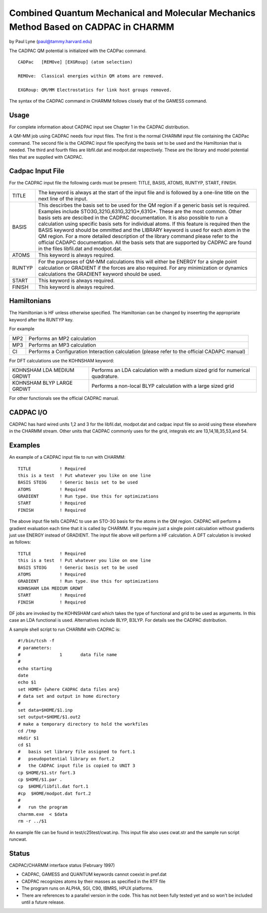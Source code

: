 .. py:module::cadpac

====================================================================================
Combined Quantum Mechanical and Molecular Mechanics Method Based on CADPAC in CHARMM
====================================================================================


by Paul Lyne (paul@tammy.harvard.edu)


.. _cadpac_description:

The CADPAC QM potential is initialized with the CADPac command.

::

   CADPac   [REMOve] [EXGRoup] (atom selection)

   REMOve:  Classical energies within QM atoms are removed.

   EXGRoup: QM/MM Electrostatics for link host groups removed.

The syntax of the CADPAC command in CHARMM follows closely that
of the GAMESS command.


.. _cadpac_usage:

Usage
-----

For complete information about CADPAC input see Chapter 1 in the CADPAC
distribution. 

A QM-MM job using CADPAC needs four input files.  The first is the
normal CHARMM input file containing the CADPac command. The second file is
the CADPAC input file specifying the basis set to be used and the Hamiltonian
that is needed. The third and fourth files are libfil.dat and modpot.dat
respectively. These are the library and model potential files that are 
supplied with CADPAC.


Cadpac Input File
-----------------

For the CADPAC input file the following cards must be present: TITLE, BASIS,
ATOMS, RUNTYP, START, FINISH.

=======  ========================================================================
TITLE    The keyword is always at the start of the input file and is followed
         by a one-line title on the next line of the input.

BASIS    This descirbes the basis set to be used for the QM region if a generic
         basis set is required.  Examples include STO3G,321G,631G,321G*,631G*.
         These are the most common.  Other basis sets are descibed in the CADPAC
         documentation. It is also possible to run a calculation using specific
         basis sets for individual atoms. If this feature is required then
         the BASIS keyword should be ommitted and the LIBRARY keyword is used
         for each atom in the QM region. For a more detailed description of the
         library command please refer to the official CADAPC documentation.
         All the basis sets that are supported by CADPAC are found in the files
         libfil.dat and modpot.dat.

ATOMS    This keyword is always required.

RUNTYP   For the purposes of QM-MM calculations this will either be ENERGY
         for a single point calculation or GRADIENT if the forces are also
         required.  For any minimization or dynamics calculations the GRADIENT
         keyword should be used.

START    This keyword is always required.

FINISH   This keyword is always required.
=======  ========================================================================

Hamiltonians
------------

The Hamiltonian is HF unless otherwise specified. The Hamiltonian can be
changed by inseerting the appropriate keyword after the RUNTYP key.

For example

======= =================================================
MP2     Performs an MP2 calculation
MP3     Performs an MP3 calculation
CI      Performs a Configuration Interaction calculation
        (please refer to the official CADAPC manual)
======= =================================================

For DFT calculations use the KOHNSHAM keyword:

=========================  ====================================================
KOHNSHAM LDA MEDIUM GRDWT  Performs an LDA calculation with a medium sized
                           grid for numerical quadrature.

KOHNSHAM BLYP LARGE GRDWT  Performs a non-local BLYP calculation with a large
                           sized grid
=========================  ====================================================

For other functionals see the official CADPAC manual.


CADPAC I/O
----------

CADPAC has hard wired units 1,2 and 3 for the libfil.dat, modpot.dat and
cadpac input file so avoid using these elsewhere in the CHARMM stream.
Other units that CADPAC commonly uses for the grid, integrals etc are
13,14,18,35,53,and 54.


Examples
--------

An example of a CADPAC input file to run with CHARMM:

::

   TITLE           ! Required
   this is a test  ! Put whatever you like on one line
   BASIS STO3G     ! Generic basis set to be used
   ATOMS           ! Required
   GRADIENT        ! Run type. Use this for optimizations
   START           ! Required
   FINISH          ! Required

The above input file tells CADPAC to use an STO-3G basis for the
atoms in the QM region. CADPAC will perform a gradient evaluation each
time that it is called by CHARMM. If you require just a single point 
calculation without gradients just use ENERGY instead of GRADIENT. The input
file above will perform a HF calculation. A DFT calculation is invoked as
follows:

::

   TITLE           ! Required
   this is a test  ! Put whatever you like on one line
   BASIS STO3G     ! Generic basis set to be used
   ATOMS           ! Required
   GRADIENT        ! Run type. Use this for optimizations
   KOHNSHAM LDA MEDIUM GRDWT 
   START           ! Required
   FINISH          ! Required

DF jobs are invoked by the KOHNSHAM card which takes the type of
functional and grid to be used as arguments. In this case an LDA functional is
used. Alternatives include BLYP, B3LYP. For details see the CADPAC 
distribution.

A sample shell script to run CHARMM with CADPAC is:

::

   #!/bin/tcsh -f
   # parameters:
   #               1       data file name
   #
   echo starting
   date
   echo $1
   set HOME= {where CADPAC data files are}
   # data set and output in home directory
   #
   set data=$HOME/$1.inp
   set output=$HOME/$1.out2
   # make a temporary directory to hold the workfiles
   cd /tmp
   mkdir $1
   cd $1
   #   basis set library file assigned to fort.1
   #   pseudopotential library on fort.2
   #   the CADPAC input file is copied to UNIT 3
   cp $HOME/$1.str fort.3
   cp $HOME/$1.par .
   cp  $HOME/libfil.dat fort.1
   #cp  $HOME/modpot.dat fort.2
   #
   #   run the program
   charmm.exe  < $data
   rm -r ../$1

An example file can be found in test/c25test/cwat.inp.  This
input file also uses cwat.str and the sample run script runcwat.


.. _cadpac_status:

Status
------

CADPAC/CHARMM interface status (February 1997)

- CADPAC, GAMESS and QUANTUM keywords cannot coexist in pref.dat

- CADPAC recognizes atoms by their masses as specified in the 
  RTF file

- The program runs on ALPHA, SGI, C90, IBMRS, HPUX platforms.

- There are references to a parallel version in the code. This has not been
  fully tested yet and so won't be included until a future release.
